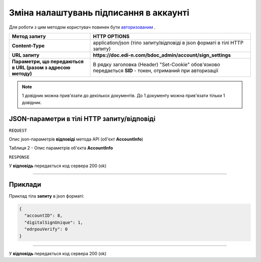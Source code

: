 #############################################################
**Зміна налаштувань підписання в аккаунті**
#############################################################

Для роботи з цим методом користувач повинен бути `авторизованим <https://wiki.edi-n.com/uk/latest/API_DOCflow/Methods/Authorization.html>`__ .

+--------------------------------------------------------------+------------------------------------------------------------------------------------------------------------+
|                       **Метод запиту**                       |                                              **HTTP OPTIONS**                                              |
+==============================================================+============================================================================================================+
| **Content-Type**                                             | application/json (тіло запиту/відповіді в json форматі в тілі HTTP запиту)                                 |
+--------------------------------------------------------------+------------------------------------------------------------------------------------------------------------+
| **URL запиту**                                               | **https://doc.edi-n.com/bdoc_admin/account/sign_settings**                                                 |
+--------------------------------------------------------------+------------------------------------------------------------------------------------------------------------+
| **Параметри, що передаються в URL (разом з адресою методу)** | В рядку заголовка (Header) "Set-Cookie" обов'язково передається **SID** - токен, отриманий при авторизації |
+--------------------------------------------------------------+------------------------------------------------------------------------------------------------------------+

.. note:: 1 довідник можна прив'язати до декількох документів. До 1 документу можна прив'язати тільки 1 довідник.

**JSON-параметри в тілі HTTP запиту/відповіді**
*******************************************************************

``REQUEST``

Опис json-параметрів **відповіді** метода API (об'єкт **AccountInfo**)

Таблиця 2 - Опис параметрів об'єкта **AccountInfo**

.. csv-table:: 
  :file: for_csv/AccountInfo.csv
  :widths:  1, 12, 41
  :header-rows: 1
  :stub-columns: 0


``RESPONSE``

У **відповідь** передається код сервера 200 (ok)

--------------

**Приклади**
*****************

Приклад тіла **запиту** в json форматі:

.. code:: ruby

  {
    "accountID": 8,
    "digitalSignUnique": 1,
    "edrpouVerify": 0
  }

--------------

У **відповідь** передається код сервера 200 (ok)




